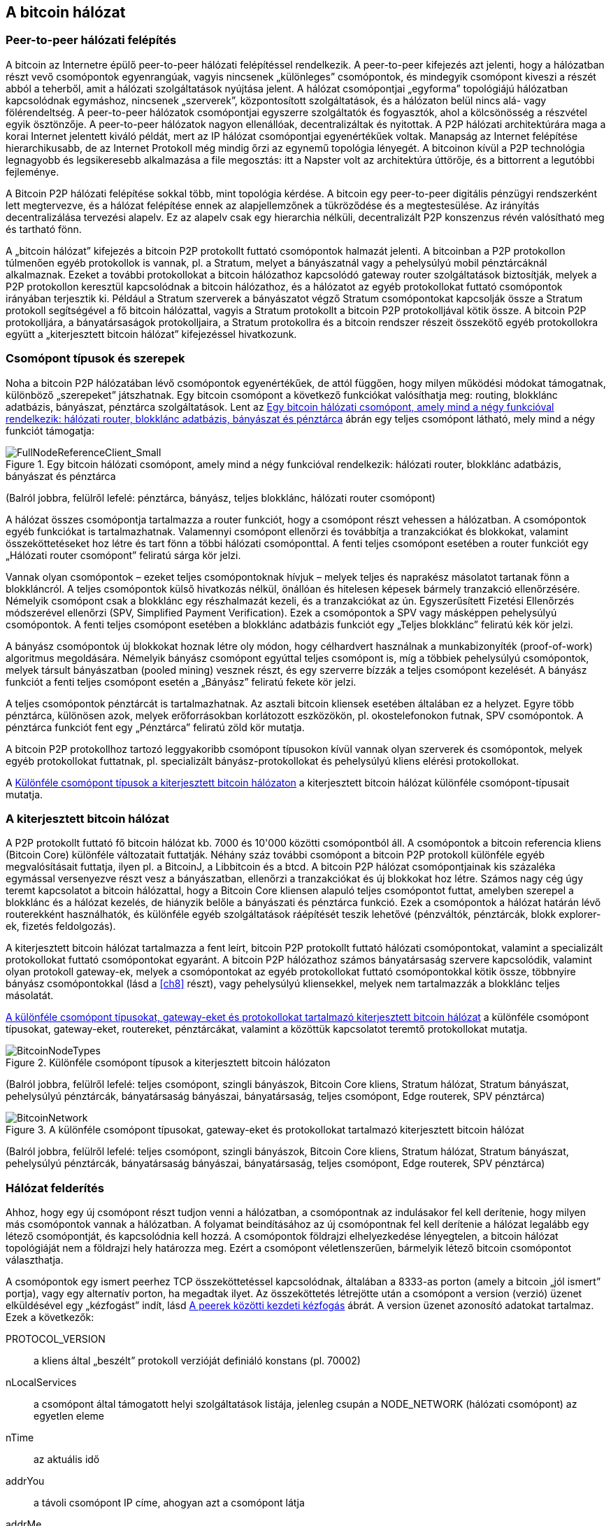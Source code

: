 == A bitcoin hálózat

=== Peer-to-peer hálózati felépítés

((("bitcoin hálózat", id="ix_ch06-asciidoc0", range="startofrange")))((("bitcoin hálózat","felépítése")))((("peer-to-peer networks")))A bitcoin az Internetre épülő peer-to-peer hálózati felépítéssel rendelkezik. A peer-to-peer kifejezés azt jelenti, hogy a hálózatban részt vevő csomópontok egyenrangúak, vagyis nincsenek „különleges” csomópontok, és mindegyik csomópont kiveszi a részét abból a teherből, amit a hálózati szolgáltatások nyújtása jelent. A hálózat csomópontjai „egyforma” topológiájú hálózatban kapcsolódnak egymáshoz, nincsenek „szerverek”, központosított szolgáltatások, és a hálózaton belül nincs alá- vagy fölérendeltség. A peer-to-peer hálózatok csomópontjai egyszerre szolgáltatók és fogyasztók, ahol a kölcsönösség a részvétel egyik ösztönzője. A peer-to-peer hálózatok nagyon ellenállóak, decentralizáltak és nyitottak. A P2P hálózati architektúrára maga a korai Internet jelentett kiváló példát, mert az IP hálózat csomópontjai egyenértékűek voltak. Manapság az Internet felépítése hierarchikusabb, de az Internet Protokoll még mindig őrzi az egynemű topológia lényegét. A bitcoinon kívül a P2P technológia legnagyobb és legsikeresebb alkalmazása a file megosztás: itt a Napster volt az architektúra úttörője, és a bittorrent a legutóbbi fejleménye.

A Bitcoin P2P hálózati felépítése sokkal több, mint topológia kérdése. A bitcoin egy peer-to-peer digitális pénzügyi rendszerként lett megtervezve, és a hálózat felépítése ennek az alapjellemzőnek a tükröződése és a megtestesülése. Az irányítás decentralizálása tervezési alapelv. Ez az alapelv csak egy hierarchia nélküli, decentralizált P2P konszenzus révén valósítható meg és tartható fönn. 

((("bitcoin hálózat","definíciója")))A „bitcoin hálózat” kifejezés a bitcoin P2P protokollt futtató csomópontok halmazát jelenti. A bitcoinban a P2P protokollon túlmenően egyéb protokollok is vannak, pl. a Stratum, melyet a bányászatnál vagy a pehelysúlyú mobil pénztárcáknál alkalmaznak. Ezeket a további protokollokat a bitcoin hálózathoz kapcsolódó gateway router szolgáltatások biztosítják, melyek a P2P protokollon keresztül kapcsolódnak a bitcoin hálózathoz, és a hálózatot az egyéb protokollokat futtató csomópontok irányában terjesztik ki. Például a Stratum szerverek a bányászatot végző Stratum csomópontokat kapcsolják össze a Stratum protokoll segítségével a fő bitcoin hálózattal, vagyis a Stratum protokollt a bitcoin P2P protokolljával kötik össze. A bitcoin P2P protokolljára, a bányatársaságok protokolljaira, a Stratum protokollra és a bitcoin rendszer részeit összekötő egyéb protokollokra együtt a „kiterjesztett bitcoin hálózat” kifejezéssel hivatkozunk. 

=== Csomópont típusok és szerepek

((("bitcoin hálózat","csomópontok")))((("csomópontok","szerepei")))((("csomópontok","típusai")))Noha a bitcoin P2P hálózatában lévő csomópontok egyenértékűek, de attól függően, hogy milyen működési módokat támogatnak, különböző „szerepeket” játszhatnak. Egy bitcoin csomópont a következő funkciókat valósíthatja meg: routing, blokklánc adatbázis, bányászat, pénztárca szolgáltatások. Lent az <<full_node_reference>> ábrán egy teljes csomópont látható, mely mind a négy funkciót támogatja:

[[full_node_reference]]
.Egy bitcoin hálózati csomópont, amely mind a négy funkcióval rendelkezik: hálózati router, blokklánc adatbázis, bányászat és pénztárca 
image::images/msbt_0601.png["FullNodeReferenceClient_Small"]
(Balról jobbra, felülről lefelé: pénztárca, bányász, teljes blokklánc, hálózati router csomópont)

A hálózat összes csomópontja tartalmazza a router funkciót, hogy a csomópont részt vehessen a hálózatban. A csomópontok egyéb funkciókat is tartalmazhatnak. Valamennyi csomópont ellenőrzi és továbbítja a tranzakciókat és blokkokat, valamint összeköttetéseket hoz létre és tart fönn a többi hálózati csomóponttal. A fenti teljes csomópont esetében a router funkciót egy „Hálózati router csomópont” feliratú sárga kör jelzi. 

Vannak olyan csomópontok – ezeket teljes csomópontoknak hívjuk – melyek teljes és naprakész másolatot tartanak fönn a blokkláncról. A teljes csomópontok külső hivatkozás nélkül, önállóan és hitelesen képesek bármely tranzakció ellenőrzésére. Némelyik csomópont csak a blokklánc egy részhalmazát kezeli, és a tranzakciókat az ún. Egyszerűsített Fizetési Ellenőrzés módszerével ellenőrzi (SPV, Simplified Payment Verification). Ezek a csomópontok a SPV vagy másképpen pehelysúlyú csomópontok. A fenti teljes csomópont esetében a blokklánc adatbázis funkciót egy „Teljes blokklánc” feliratú kék kör jelzi. 

A bányász csomópontok új blokkokat hoznak létre oly módon, hogy célhardvert használnak a munkabizonyíték (proof-of-work) algoritmus megoldására. Némelyik bányász csomópont egyúttal teljes csomópont is, míg a többiek pehelysúlyú csomópontok, melyek társult bányászatban (pooled mining) vesznek részt, és egy szerverre bízzák a teljes csomópont kezelését. A bányász funkciót a fenti teljes csomópont esetén a „Bányász” feliratú fekete kör jelzi.

A teljes csomópontok pénztárcát is tartalmazhatnak. Az asztali bitcoin kliensek esetében általában ez a helyzet. Egyre több pénztárca, különösen azok, melyek erőforrásokban korlátozott eszközökön, pl. okostelefonokon futnak, SPV csomópontok. A pénztárca funkciót fent egy „Pénztárca” feliratú zöld kör mutatja.

A bitcoin P2P protokollhoz tartozó leggyakoribb csomópont típusokon kívül vannak olyan szerverek és csomópontok, melyek egyéb protokollokat futtatnak, pl. specializált bányász-protokollokat és pehelysúlyú kliens elérési protokollokat. 

A <<node_type_ledgend>> a kiterjesztett bitcoin hálózat különféle csomópont-típusait mutatja.

=== A kiterjesztett bitcoin hálózat

((("bitcoin hálózat","kiterjesztett")))((("kiterjesztett bitcoin hálózat")))A P2P protokollt futtató fő bitcoin hálózat kb. 7000 és 10'000 közötti csomópontból áll. A csomópontok a bitcoin referencia kliens (Bitcoin Core) különféle változatait futtatják. Néhány száz további csomópont a bitcoin P2P protokoll különféle egyéb megvalósításait futtatja, ilyen pl. a ((("BitcoinJ könyvtár")))((("btcd")))((("libbitcoin könyvtár")))BitcoinJ, a Libbitcoin és a btcd. A bitcoin P2P hálózat csomópontjainak kis százaléka egymással versenyezve részt vesz a bányászatban, ellenőrzi a tranzakciókat és új blokkokat hoz létre. Számos nagy cég úgy teremt kapcsolatot a bitcoin hálózattal, hogy a Bitcoin Core kliensen alapuló teljes csomópontot futtat, amelyben szerepel a blokklánc és a hálózat kezelés, de hiányzik belőle a bányászati és pénztárca funkció. Ezek a csomópontok a hálózat határán lévő routerekként használhatók, és különféle egyéb szolgáltatások ráépítését teszik lehetővé (pénzváltók, pénztárcák, blokk explorer-ek, fizetés feldolgozás). 

A kiterjesztett bitcoin hálózat tartalmazza a fent leírt, bitcoin P2P protokollt futtató hálózati csomópontokat, valamint a specializált protokollokat futtató csomópontokat egyaránt. A bitcoin P2P hálózathoz számos ((("bányatársaságok","bitcoin hálózaton")))bányatársaság szervere kapcsolódik, valamint olyan protokoll gateway-ek, melyek a csomópontokat az egyéb protokollokat futtató csomópontokkal kötik össze, többnyire bányász csomópontokkal (lásd a <<ch8>> részt), vagy pehelysúlyú kliensekkel, melyek nem tartalmazzák a blokklánc teljes másolatát. 

<<bitcoin_network>> a különféle csomópont típusokat, gateway-eket, routereket, pénztárcákat, valamint a közöttük kapcsolatot teremtő protokollokat mutatja. 

[[node_type_ledgend]]
.Különféle csomópont típusok a kiterjesztett bitcoin hálózaton
image::images/msbt_0602.png["BitcoinNodeTypes"]
(Balról jobbra, felülről lefelé: teljes csomópont, szingli bányászok, Bitcoin Core kliens, Stratum hálózat, Stratum bányászat, pehelysúlyú pénztárcák, bányatársaság bányászai, bányatársaság, teljes csomópont, Edge routerek, SPV pénztárca)


[[bitcoin_network]]
.A különféle csomópont típusokat, gateway-eket és protokollokat tartalmazó kiterjesztett bitcoin hálózat
image::images/msbt_0603.png["BitcoinNetwork"]
(Balról jobbra, felülről lefelé: teljes csomópont, szingli bányászok, Bitcoin Core kliens, Stratum hálózat, Stratum bányászat, pehelysúlyú pénztárcák, bányatársaság bányászai, bányatársaság, teljes csomópont, Edge routerek, SPV pénztárca)

=== Hálózat felderítés

((("bitcoin hálózat","felderítése", id="ix_ch06-asciidoc1", range="startofrange")))((("hálózat felderítés", id="ix_ch06-asciidoc2", range="startofrange")))((("csomópontok","hálózat felderítés és", id="ix_ch06-asciidoc3", range="startofrange")))((("peer-to-peer hálózatok","felderítése új csomópontok által", id="ix_ch06-asciidoc4", range="startofrange")))Ahhoz, hogy egy új csomópont részt tudjon venni a hálózatban, a csomópontnak az indulásakor fel kell derítenie, hogy milyen más csomópontok vannak a hálózatban. A folyamat beindításához az új csomópontnak fel kell derítenie a hálózat legalább egy létező csomópontját, és kapcsolódnia kell hozzá. A csomópontok földrajzi elhelyezkedése lényegtelen, a bitcoin hálózat topológiáját nem a földrajzi hely határozza meg. Ezért a csomópont véletlenszerűen, bármelyik létező bitcoin csomópontot választhatja. 

((("peer-to-peer hálózatok","összeköttetései")))A csomópontok egy ismert peerhez TCP összeköttetéssel kapcsolódnak, általában a 8333-as porton (amely a bitcoin „jól ismert” portja), vagy egy alternatív porton, ha megadtak ilyet. Az összeköttetés létrejötte után a csomópont a version (verzió) üzenet elküldésével egy „kézfogást” indít, lásd <<network_handshake>> ábrát. A +version+ üzenet azonosító adatokat tartalmaz. Ezek a következők:

+PROTOCOL_VERSION+:: 
a kliens által „beszélt” protokoll verzióját definiáló konstans (pl. 70002)

+nLocalServices+::
a csomópont által támogatott helyi szolgáltatások listája, jelenleg csupán a +NODE_NETWORK+ (hálózati csomópont) az egyetlen eleme

+nTime+::
az aktuális idő

+addrYou+::
a távoli csomópont IP címe, ahogyan azt a csomópont látja

+addrMe+::
a helyi csomópont IP címe, ahogyan azt a helyi csomópont látja

+subver+::
az al-verzió, amely a csomóponton futó szoftver típusát mutatja (pl. "/Satoshi:0.9.2.1/“)

+BestHeight+::
a csomópont blokkláncának a magassága

(A +version+ hálózati üzenetre a http://bit.ly/1qlsC7w[GitHub] web helyen látható példa.)

A peer csomópont egy +verack+ üzenettel válaszol, és opcionálisan elküldi a saját +version+ üzenetét, ha szeretné viszonozni a kapcsolatot, és szeretne ő is peerként kapcsolódni. 

Hogyan találja meg egy új csomópont a peereket? Az első módszert a DNS-ek lekérdezése jelenti bizonyos ((("csomópontok","magok")))((("DNS magok")))"DNS magok" használatával, melyek olyan DNS szerverek, melyek bitcoin csomópontok IP címeinek a listáját adják vissza. A DNS magok némelyike stabil bitcoin csomópontok statikus listáját adja vissza. Vannak olyan DNS magok is, melyek a BIND (Berkeley Internet Name Daemon) egyedi megvalósításai, és bitcoin csomópontok véletlen részhalmazának a címeit adják vissza. Ezek a címek egy crawler-ből vagy egy hosszú ideje futó bitcoin csomópontról származnak. A Bitcoin Core kliens öt különböző DNS mag nevét tartalmazza. A DNS magok tulajdonosainak és megvalósításainak a változatos volta biztosítja a kezdeti bootstrap folyamat magas szintű megbízhatóságát.  A Bitcoin Core kliensben a +-dnsseed+ kapcsoló szabályozza, hogy a kliens használja-e a DNS magokat, és alapértelemben 1 az értéke.

Ha viszont az induló csomópont semmit sem tud a hálózatról, akkor legalább egy bitcoin csomópont IP címét meg kell adni neki, és ezután már további bemutatkozások révén a többi csomóponttal is kapcsolatba tud lépni. A +-seednode+ parancssori argumentum azt jelzi, hogy a megadott csomóponthoz csak a bemutatkozás kedvéért szeretnénk hozzákapcsolódni, és szeretnénk magként használni. Miután a kezdeti mag csomópont segítségével megtörténtek a bemutatkozások, a kliens lekapcsolódik róla, és az újonnan felfedezett peereket fogja használni. 

[[network_handshake]]
.A peerek közötti kezdeti kézfogás
image::images/msbt_0604.png["NetworkHandshake"]

Miután már létrejött egy vagy több kapcsolat, az új csomópont egy ((("addr üzenet")))+addr+ üzenetet fog küldeni a szomszédainak, amely tartalmazza a saját IP címét. A szomszédok az +addr+ üzenetet tovább küldik a saját szomszédaiknak, biztosítván ezáltal, hogy a kapcsolódó csomópontok jól ismertek és jobban kapcsolódók legyenek. Az újonnan kapcsolódó csomópont ezen kívül egy +getaddr+ üzenetet is küldhet a szomszédainak, amivel azt kéri tőlük, hogy küldjék el neki a többi peer IP címeit. Ily módon a csomópont meg tudja keresni, mely csomópontokhoz kapcsolódhat, valamint hírt tud adni a saját létéről a hálózaton a célból, hogy a többi csomópont is képes legyen őt megtalálni. A <<address_propagation>> ábrán a cím felderítési protokoll látható. 


[[address_propagation]]
.Címterjedés és hálózat felderítés
image::images/msbt_0605.png["AddressPropagation"]

Egy csomópontnak kapcsolódnia kell néhány különböző csomóponthoz, hogy különféle útvonalakon kapcsolódhasson a bitcoin hálózathoz. Az útvonalak nem megbízhatóak, csomópontok jönnek és mennek, emiatt a csomópontnak folytatnia kell az új csomópontok felderítését, mivel a régi kapcsolatai bármikor megszűnhetnek, és emellett segítenie kell a többi csomópont elindulását. Az induláshoz csak egyetlen összeköttetés szükséges, mivel az első csomópont képes bemutatkozásokat felajánlani a peer csomópontoknak, ezek a peerek pedig képesek további bemutatkozásokat felajánlani. A hálózati erőforrások szempontjából szükségtelen és egyúttal pazarló, ha a csomópont pár darab csomópontnál több csomóponthoz kapcsolódik . Az indulás után a csomópont emlékszik a legutolsó sikeres peer kapcsolataira, emiatt újraindítás után az előző peer hálózattal ismét gyorsan létre tudja hozni a kapcsolatait. Ha az újrainduláskor az előző peerek egyike sem válaszol a kapcsolódási kérésére, akkor a csomópont a mag csomópontokat használja. 

A Bitcoin Core klienst futtató csomóponton a peer kapcsolatok a ((("getpeerinfo parancs"))) +getpeerinfo+ paranccsal listázhatók ki:

[source,bash]
----
$ bitcoin-cli getpeerinfo
----
[source,json]
----
[
    {
        "addr" : "85.213.199.39:8333",
        "services" : "00000001",
        "lastsend" : 1405634126,
        "lastrecv" : 1405634127,
        "bytessent" : 23487651,
        "bytesrecv" : 138679099,
        "conntime" : 1405021768,
        "pingtime" : 0.00000000,
        "version" : 70002,
        "subver" : "/Satoshi:0.9.2.1/",
        "inbound" : false,
        "startingheight" : 310131,
        "banscore" : 0,
        "syncnode" : true
    },
    {
        "addr" : "58.23.244.20:8333",
        "services" : "00000001",
        "lastsend" : 1405634127,
        "lastrecv" : 1405634124,
        "bytessent" : 4460918,
        "bytesrecv" : 8903575,
        "conntime" : 1405559628,
        "pingtime" : 0.00000000,
        "version" : 70001,
        "subver" : "/Satoshi:0.8.6/",
        "inbound" : false,
        "startingheight" : 311074,
        "banscore" : 0,
        "syncnode" : false
    }
]
----

((("peer-to-peer hálózatok","automatikus kezelésének felülbírálása")))A felhasználók egy IP címekből álló lista megadásával, a +-connect=<IP cím>+ opcióval tudják felülbírálni a peerek automatikus kezelését. Ennek az opciónak a használatakor a csomópont csak a megadott IP címekhez fog kapcsolódni, és nem fogja automatikusan felderíteni és karbantartani a peer kapcsolatokat. 

Ha egy kapcsolaton nincs forgalom, akkor a kapcsolat fenntartása érdekében a csomópont periodikus üzenetküldést végez rajta. Ha a csomópont egy kapcsolata már több mint 90 perce nem volt használva, akkor a csomópont a kapcsolatot szétkapcsolt állapotúnak tekinti, és egy új peer keresésébe kezd. Ily módon a hálózat dinamikusan alkalmazkodni képes a tranziens csomópontokhoz, a hálózati problémákhoz, és központi irányítás nélkül, organikusan képes nőni vagy csökkenni.(((range="endofrange", startref="ix_ch06-asciidoc4")))(((range="endofrange", startref="ix_ch06-asciidoc3")))(((range="endofrange", startref="ix_ch06-asciidoc2")))(((range="endofrange", startref="ix_ch06-asciidoc1")))

=== Teljes csomópontok

((("blokkláncok","teljes csomópontok és")))((("teljes csomópontok")))((("csomópontok","teljes")))A teljes csomópontok olyan csomópontok, melyek az összes tranzakciót tartalmazó, teljes blokkláncot kezelik. Ezeket a csomópontokat pontosabban „a teljes blokkláncot kezelő csomópontok”-nak kellene hívni. A bitcoin korai éveiben az összes csomópont teljes csomópont volt, jelenleg a Bitcoin Core kliens kezeli a teljes blokkláncot. Az utóbbi két évben azonban a bitcoin kliensek új fajtái jöttek létre, melyek nem kezelik a teljes blokkláncot, hanem pehelysúlyú kliensként futnak. Ezeket a következő részben fogjuk részletesebben megvizsgálni. 

((("blokkláncok","teljes csomópontokon")))A teljes blokkláncot kezelő csomópontok a bitcoin blokklánc egy teljes és naprakész másolatát kezelik, melyben az összes tranzakció megtalálható. A blokkláncot egymástól függetlenül építik föl és ellenőrzik, az első blokktól (a genezis blokktól) kezdve, egészen a hálózatban ismert legutolsó blokkig bezárólag. Egy teljes blokkláncot kezelő csomópont önmaga képes hiteles módon bármelyik tranzakció ellenőrzésére, anélkül, hogy ehhez valamilyen másik csomópontot vagy információs forrást kellene igénybe vennie.A teljes csomópont a hálózatra támaszkodva kapja az új tranzakciós blokkokról az értesítéseket. Ezeket ellenőrzi, majd beépíti a saját, lokális blokkláncába. 

Teljes csomópont futtatásával érezhetjük igazán, milyen a bitcoin: az összes tranzakció függetlenül ellenőrizhető, és ehhez semmilyen más rendszerre sem kell támaszkodnunk, és  semmilyen más rendszerben sem kell megbíznunk. Könnyen el lehet dönteni, hogy teljes csomópontot futtatunk-e, mert több, mint 20 Gbájt háttértárra (diszk területre) van szükség a teljes blokklánc tárolásához. Ha a kliens sok diszk területet fogyaszt és 2-3 napra van szüksége, hogy „szinkronizálja” magát a hálózattal, akkor teljes csomópontot kezelő kliensről van szó. A központi szervezetektől való teljes függetlenségnek és szabadságnak ez az ára. 

A teljes blokkláncot kezelő klienseknek van néhány alternatív megvalósítása, melyek a Bitcoin Core klienstől eltérő programozási nyelvet vagy szoftver architektúrát használnak. De a ((("Bitcoin Core kliens","és teljes csomópontok"))) Bitcoin Core kliens, másképpen a Satoshi kliens referencia implementáció fordul elő a leggyakrabban. A bitcoin hálózati csomópontjainak több, mint 90 %-a a Bitcoin Core különféle változatait futtatja. A +version+ üzenetben a „Satoshi” al-verzió string azonosítja őket, a +getpeerinfo+ parancsban pedig pl. a +/Satoshi:0.8.6/+, amint azt korábban láttuk.

=== „Leltár” egyeztetés

((("blokkláncok","létrejöttük a csomópontokon")))((("blokkláncok","új csomópontokon")))((("blokkok","új  csomópontokon")))((("teljes csomópontok","teljes blokkláncok előállítása ~on")))Miután a csomópont hozzákapcsolódott a peerjeihez, elsőként egy teljes blokkláncot próbál létrehozni. Ha egy vadonatúj csomópontról van szó, amelynek egyáltalán nincs még blokklánca, akkor csak egyetlen blokkot ismer (a genezis blokkot) , amely statikusan be van ágyazva a kliens szoftverbe. A 0-ik blokktól, a genezis blokktól kezdve az új csomópontnak blokkot százezreit kell letöltenie ahhoz, hogy szinkronizálhassa magát a hálózattal és újraépíthesse a teljes blokkláncot. 

((("blokklánc szinkronizálása")))A „szinkronizálás” folyamata a +version+ üzenettel kezdődik, amely tartalmazza a +BestHeight+-et, a csomópont aktuális blokkláncának a magasságát (a blokkok számát). A csomópont a peerjeitől kapott +version+ üzenetből látja, hogy a peereknek hány blokkjuk van, és össze tudja hasonlítani azzal, hogy neki hány blokkja van a saját blokkláncán. A peer csomópontok egy +getblocks+ üzenetet váltanak egymással, amely tartalmazza a lokális blokkláncuk legfelső blokkjának hashét (ujjlenyomatát). A kapott hash az egyik peerben egy olyan blokkhoz fog tartozni, amely nem a legfelső blokk, hanem egy régebbi blokk, ebből a peer arra következtet, hogy a saját lokális blokklánca hosszabb, mint a többi peeré. 

Az a peer, amelynek hosszabb a blokklánca, több blokkot tartalmaz, mint a többi csomópont, és meg tudja állapítani, hogy a többi csomópontnak mely blokkokra van szüksége ahhoz, hogy „felzárkózzanak”. Megállapítja, hogy melyik az első 500 megosztandó blokk, és egy ((("inv üzenet")))+inv+ (inventory, leltár) üzenettel elküldi a blokkok hash értékeit. Az a csomópont, amelyben hiányoznak ezek a blokkok, úgy tudja beszerezni őket, hogy +getdata+ üzenetek sorozatát adja ki. Egy +getdata+ üzenet elkéri a teljes adatblokkot, és a kért blokkot az +inv+ üzenetből származó hashsel azonosítja.

Tegyük fel például, hogy a csomópont csak a genezis blokkot tartalmazza. A peerjeitől egy +inv+ üzenetet fog kapni, amely lánc következő 500 blokkjának a hasheit tartalmazza. Megkezdi a vele kapcsolatban lévő peerektől a blokkok lekérését oly módon, hogy elosztja a terhelést, nehogy bármelyik peert túlterhelje a kéréseivel. Számon tartja, hogy minden egyes peer kapcsolatnál hány darab blokk van „úton”, vagyis hány darab blokk van, melyet lekért, de még nem kapott meg, és ellenőrzi, hogy a számuk nehogy egy határnál ((("MAX_BLOCKS_IN_TRANSIT_PER_PEER konstans"))) (+MAX_BLOCKS_IN_TRANSIT_PER_PEER+) nagyobb legyen. Ily módon ha a csomópontnak sok blokkra van szüksége, csak akkor kér újabbakat, ha az előző kérései már teljesültek, ami lehetővé teszi, hogy a peerek szabályozhassák a küldés ütemét és a hálózat ne terhelődjön túl. A blokkok megérkezésekor a csomópont hozzáadja a blokkokat a blokklánchoz, amint azt a  <<blockchain>> című fejezetben látni fogjuk. Amint a lokális blokklánc fokozatosan felépül, a csomópont további blokkokat kér és kap. A folyamat addig folytatódik, amíg a csomópont be nem éri a hálózat többi részét. 

A lokális blokklánc és a peerek blokkláncainak összehasonlítása, valamint a hiányzó blokkok lekérése akkor megy végbe, ha egy csomópont egy időre offline állapotba került. Függetlenül attól, hogy a csomópont csak néhány percig volt offline, és csak pár blokkja hiányzik, vagy hónapokig, és néhány ezer blokkja hiányzik, a folyamat a +getbloks+ küldésével kezdődik, válaszként egy +inv+ érkezik, majd megtörténik a hiányzó blokkok letöltése. A  <<inventory_synchronization>> a leltár és blokk terjedési protokollt mutatja. 


[[spv_nodes]]
=== Egyszerűsített fizetés ellenőrzést használó csomópontok (SPV csomópontok)

((("csomópontok","SPV", id="ix_ch06-asciidoc5", range="startofrange")))((("csomópontok","pehelysúlyú", id="ix_ch06-asciidoc5a", range="startofrange")))((("simplified payment verification (SPV) csomópontok", id="ix_ch06-asciidoc6", range="startofrange")))Nem minden csomópont tudja a teljes blokkláncot tárolni. Sok bitcoin kliens olyan eszközökön fut, pl. okostelefonokon, tablet-eken vagy beágyazott rendszereken, amelyeknek a hely- és teljesítmény korlátai vannak. Az ilyen eszközök egyszerűsített fizetés ellenőrzési módszert (SPV) használnak, amelynél a működéshez nincs szükség a teljes blokklánc tárolására. Ezeket a klienseket SPV klienseknek vagy pehelysúlyú klienseknek nevezzük. Ahogy a bitcoin egyre elterjedtebbé vált, az SPV csomópontok lettek a leggyakrabban előforduló bitcoin csomópontok, különösen a bitcoin pénztárcák esetén.

((("blokkláncok","SPV csomópontokon")))Az SPV csomópontok csak a blokkok blokkfejeit töltik le, az egyes blokkokba befoglalt tranzakciókat nem. Az így kapott, tranzakciók nélküli blokklánc 1000-szer kisebb a teljes blokkláncnál. Az SPV csomópontok nem tudnak teljes képet alkotni az összes elkölthető UTXO-ról, mivel nem tudnak a hálózatban lévő tranzakciókról. Az SPV csomópontok a tranzakciókat egy kicsit eltérő módon ellenőrzik, és ehhez olyan peereket használnak, melyek kívánság esetén a blokklánc releváns részeiről részleges képet szolgáltatnak.

[[inventory_synchronization]]
.Blokklánc szinkronizálás a peer blokkjainak a letöltésével 
image::images/msbt_0606.png["InventorySynchronization"]

Hasonlatképpen: a teljes csomópont olyan, mint egy idegen városban lévő turista, akinek részletes térképe van mindegyik utcáról és címről. Ezzel szemben az SPV csomópont olyan, mint egy idegen városban lévő turista, aki véletlenszerűen idegeneket kérdez meg, hogy merre kell mennie, és csak a főutcát ismeri. Mindkét turista ellenőrizni tudja egy utca meglétét, ha odamegy, de a térkép nélküli turista nem tudja, hogy mi van a mellékutcákban és nem tudja, hogy milyen egyéb utcák léteznek. Ha a térkép nélküli turista a Kossuth út 23-as szám előtt áll, nem tudhatja, hogy vannak-e a városban egyéb „Kossuth út 23” címek, és hogy ez a cím a helyes cím-e. A térkép nélküli turista akkor jár a legjobban, ha megkérdez sok embert, és reménykedik abban, hogy a többségük nem vágja át.

Az egyszerűsített fizetés ellenőrzés a tranzakciókat a blokkláncokon belüli _mélységük_ alapján ellenőrzi, nem pedig a _magasságuk_ alapján. Míg egy teljes blokkláncot tartalmazó csomópont képes a blokkok és tranzakciók ezreiből álló,  időben egészen a genezis blokkig visszanyúló, teljesen ellenőrzött láncok létrehozására, egy SPV csomópont csupán a blokkfejek láncát fogja ellenőrizni, de a tranzakciókét nem, és a blokkfejeket fogja kapcsolatba hozni a kérdéses tranzakcióval. 

Például, ha a 300'000-ik blokkban lévő egyik tranzakcióról van szó, egy teljes csomópont a 300'000-ik blokktól egészen a genezis blokkig visszamenően elvégzi az elemzést, és az UTXO-król egy teljes adatbázist épít, vagyis az UTXO elköltetlenségének ellenőrzése révén állapítja meg, hogy a tranzakció érvényes-e vagy sem. Egy SPV csomópont ezzel szemben a tranzakció és az őt tartalmazó blokk közötti kapcsolatot egy ((("Merkle-fák","SPV és  ~")))_Merkle-út_ használatával teremti meg (lásd a <<merkle_trees>> részt). Ezután az SPV csomópont vár mindaddig, amíg a tranzakciót tartalmazó 300'000-ik blokk tetejére további hat blokk nem kerül, és a tranzakciót úgy ellenőrzi, hogy a 300'006 és 300'001 blokkok között megállapítja a tranzakció mélységét. Abból, hogy a hálózat többi csomópontja elfogadta a 300'000-ik blokkot, és azután a megfelelő munkavégzéssel további 6 blokkot hozott létre a 300'000-ik blokk tetején, implicit módon következik, hogy a tranzakció nem kettős költésből származik.

Egy SPV csomóponttal nem lehet elhitetni, hogy egy blokkban létezik egy tranzakció, ha az valójában nem létezik. Az SPV csomópont úgy ellenőrzi egy tranzakció meglétét, hogy lekéri a tranzakció Merkle-útját, és ellenőrzi a blokkláncban lévő munkabizonyítékokat. De egy tranzakció „rejtve” is maradhat egy SPV csomópont számára. Egy SPV csomópont pontosan meg tudja állapítani, hogy létezik-e egy tranzakció, de azt nem tudja ellenőrizni, hogy nem létezik olyan tranzakció, amely ugyanezt az UTXO-t próbálja duplán elkölteni, mert nem rendelkezik az összes tranzakcióval. Az SPV csomópontok ellen ily módon DoS (denial of service, szolgáltatás megtagadási) támadás vagy kettős költési támadás indítható. Ahhoz, hogy ezt ki lehessen védeni, az SPV csomópontnak számos csomóponttal kell véletlenszerűen kapcsolatba lépnie, így növelni tudja annak a valószínűségét, hogy legalább egy becsületes csomópont van közöttük. Az SPV csomópontok emiatt sérülékenyek a hálózat szétszakadási támadásokkal vagy Sybil támadásokkal szemben, amelyeknél hamis csomópontokra vagy hamis hálózatokra kapcsolódnak, és nem tudják elérni a becsületes csomópontokat vagy a valódi bitcoin hálózatot.

Gyakorlati szempontból a hálózattal szoros kapcsolatban lévő SPV csomópontok elég biztonságosak, és jó kompromisszumot jelentenek az erőforrás felhasználás, a kényelem és a biztonság között. Azoknak, akiknek valóban fontos a biztonság, semmi sem pótolhatja egy teljes blokkláncból álló csomópont üzemeltetését. 

[TIP]
====
((("simplified payment verification (SPV) csomópontok","ellenőrzés")))A teljes blokkláncból álló csomópont úgy ellenőriz egy tranzakciót, hogy a tranzakció alatti blokkok ezreiből álló lánc vizsgálata révén megbizonyosodik róla, hogy az UTXO valóban elköltetlen, míg az SPV csomópont a blokk fölött lévő néhány blokk segítségével azt ellenőrzi, hogy milyen mélyen van eltemetve a blokk. 
====

((("blokk fejek","beolvasása SPV csomópontokon")))A blokkfejeket az SPV csomópontok a nem a +getblocks+, hanem a +getheaders+ üzenetekkel kérdezik le. Az a peer, amelyik válaszol, max. 2000 blokkfejet küld el egyetlen headers üzenetben. A folyamat egyébként ugyanolyan, mint amit a teljes csomópontok használnak a teljes blokkok lekérésére. Az SPV csomópontok egy szűrőt is beállítanak a peerekkel létesített kapcsolataiknál, melyek kiszűrik a jövőbeli blokkokat és a peerek által küldött tranzakciókat. Az SPV csomópontok a számukra érdekes tranzakciókat a +getdata+ kéréssel kérdezik le. A peer válaszként egy ((("tx üzenet")))+tx+ üzenetet hoz létre, amely a tranzakciót tartalmazza. <<spv_synchronization>> ábrán a blokkfejlécek szinkronizálása látható.

[[spv_synchronization]]
.A blokkfejlécek szinkronizálása SPV csomópontok esetén
image::images/msbt_0607.png["SPVSynchronization"]

Mivel az SPV csomópontoknak külön le kell kérdezniük az egyes tranzakciókat ahhoz, hogy ellenőrizni tudják őket, ez veszélyeztetheti a titkosságot. A teljes blokkláncot tartalmazó csomópontokkal szemben (melyek a blokkokban lévő összes tranzakciót tartalmazzák), az SPV csomópontok egyedi adatlekérdezései akaratlanul is felfedhetik, hogy milyen bitcoin címek vannak a pénztárcáikban. Például egy harmadik fél által üzemeltetett megfigyelő hálózat nyilván tudja tartani az SPV pénztárca által kiadott összes kérést, és így kapcsolatba tudja hozni a kérésekben szereplő bitcoin címeket a felhasználó pénztárcájával, ami a privát szféra sérülésével jár. 

Az SPV/pehelysúlyú csomópontok bevezetése után nem sokkal a bitcoin fejlesztők az ún. _Bloom szűrőkkel_ kívánták megoldani az SPV csomópontok által jelentett adatvédelmi kockázatot. A Bloom szűrők egy valószínűségi szűrőmechanizmus révén lehetővé teszik, hogy az SPV csomópontok csupán a tranzakciók egy részhalmazát fogadják, anélkül, hogy pontosan felfednék, mely címekre kíváncsiak.(((range="endofrange", startref="ix_ch06-asciidoc6")))(((range="endofrange", startref="ix_ch06-asciidoc5a")))(((range="endofrange", startref="ix_ch06-asciidoc5"))) 

=== Bloom szűrők

((("bitcoin hálózat","Bloom szűrők és", id="ix_ch06-asciidoc7", range="startofrange")))((("Bloom szűrők", id="ix_ch06-asciidoc8", range="startofrange")))((("Simplified Payment Verification (SPV) csomópontok","Bloom szűrők és", id="ix_ch06-asciidoc9", range="startofrange")))A Bloom szűrő egy olyan, valószínűségi kereső szűrő, amellyel egy kívánt minta anélkül írható le, hogy pontosan megadnánk. A Bloom szűrőkkel hatékony módon lehet kifejezni a keresési mintákat, ugyanakkor meg lehet védeni a privát szférát. A Bloom szűrőket az SPV csomópontok arra használják, hogy a peerjeiktől egy adott mintának megfelelő tranzakciókat kérdezzenek le, de anélkül, hogy pontosan meg kellene adniuk, mely címek érdeklik őket. 

Az előző hasonlatunkban a térkép nélküli turista egy adott cím, pl a „Kossuth út 23” felől érdeklődik. Ha a járókelőktől azt kérdezi, hogy lehet eljutni erre a címre, akaratlanul is elárulja, hogy hová szeretne eljutni. A Bloom szűrő olyan, mint ha azt kérdezné, hogy „Vannak a közelben olyan utcák, melyek neve h-ra végződik?” Egy ilyen kérdés kevesebbet árul el arról, hogy hová szeretne menni, mint a „Kossuth út 23” utáni tudakozódás. Ezzel a módszerrel a turista részletesebben is meg tudja adni a címet, pl. „u-t-h-ra végződik”, vagy kevésbé részletesen, pl. „h-re végződik”. A keresés pontosságának a szabályozása révén a turista több vagy kevesebb információt fed fel, de ennek az az ára, hogy több vagy kevesebb eredményhez jut. Ha egy kevésbé részletes minta után tudakozódik, akkor több lehetséges címet fog kapni és javul az adatvédelem, de az eredmények legtöbbje lényegtelen lesz a számára. Ha egy jobban rögzített minta után tudakozódik, akkor kevesebb eredményt fog kapni, de sérül az adatvédelem. 

A Bloom szűrők úgy töltik be ezt a funkciójukat, hogy lehetővé teszik az SPV csomópontok számára, hogy az egyes tranzakcióknál megadott keresési minták a pontosság vagy az adatvédelem irányába mozduljanak el. Egy jobban specifikált Bloom szűrő pontos eredményeket ad, de azon az áron, hogy felfedi a felhasználó pénztárcájában lévő címeket. Egy kevésbé pontos Bloom szűrő több tranzakciót fog eredményként visszaadni, melyek közül sok lényegtelen a csomópont számára, de a csomópont jobb adatvédelmet tud megvalósítani. 

Az SPV csomópont a Bloom szűrőt egy „üres” mintával inicializálja. Ebben az állapotában a Bloom szűrő egyetlen egy mintát sem ismer föl. Az SPV csomópont ezután egy listát készít a pénztárcájában lévő címekől, és egy olyan keresési mintát készít, amely megfelel a tranzakciós kimenetekben lévő címeknek. A keresési minta általában egy ((("pay-to-public-key-hash (P2PKH)","Bloom szűrők és"))) P2PKH (Pay-to-Public-Key-Hash) zároló script, amely minden olyan tranzakcióban jelen lesz, amely a publikus-kulcs-hashnek (címnek) fizet. Ha az SPV csomópont nyomon követi egy ((("pay-to-script-hash (P2SH)","Bloom szűrők és")))P2SH cím egyenlegét, akkor a keresési minta egy P2SH (Pay-to-Script-Hash) cím lesz. Az SPV csomópont ezután mindegyik keresési mintát megadja a Bloom szűrőnek azzal a céllal, hogy a Bloom szűrő felismerhesse az adott keresési mintázatot, ha az jelen van a tranzakcióban. Végül, a Bloom szűrőt elküldi a peernek, és a peer a szűrő segítségével megállapítja, hogy mely tranzakciókat kell elküldenie az SPV csomópontnak. 

A Bloom szűrők megvalósítása egy N bites tömbbel, és M db hash függvénnyel történik. A hash függvények olyanok, hogy a kimenetük mindig 1 és N között van, vagyis a kimenetek a bitek tömbjének megfelelőek. A hash függvényeket determinisztikus módon hozzák létre, ezért egy Bloom szűrőt megvalósító csomópont mindig ugyanazokat a hash függvényeket használja, és egy adott bemenet esetén mindig ugyanazt az eredményt adja. Különböző hosszúságú (N) Bloom szűrő és különböző számú (M) hash függvény választásával a Bloom szűrő különféle pontosságra állítható be, vagyis szabályozható az adatvédelem. 

A lenti <<bloom1>> példában a Bloom szűrők működésének bemutatására egy 16 bites, nagyon kicsi tömböt és 3 hash függvényt használunk. 

[[bloom1]]
.Egy egyszerű Bloom szűrő, egy 16 bites mezővel és 3 hash függvénnyel
image::images/msbt_0608.png["Bloom1"]
(3 hash függvény, hash függvény kimenetek 1-től 16-ig, üres Bloom szűrő, 16 bites tömb)

A Bloom szűrő úgy van inicializálva, hogy a tömb összes bitje nulla. Ha szeretnénk hozzáadni egy mintát a Bloom szűrőhöz, a mintát minden egyes hash függvénnyel összehasheljük. Az első hash függvény a bemenetből egy 1 és N közötti számot állít elő. Az eredménynek megfelelő bitet a tömbben (melynek indexei 1 és N közöttiek) 1-be állítjuk, így rögzítve a hash függvény kimenetét. Ezután a következő hash függvénnyel beállítunk egy másik bitet, és így tovább. Az összes M db hash függvény alkalmazása után egy keresési minta áll elő a Bloom szűrőben, mivel M bitet +0+-ről +1+-be állítottunk. 

Például, az <<bloom2>> példában a fenti egyszerű <<bloom1>> Bloom szűrőhöz az „A” keresési mintát adjuk hozzá:


Egy második minta hozzáadása egyszerűen a folyamat megismétlésével lehetséges. A mintát minden egyes hash függvénnyel egymás után összehasheljük, és az eredményeket a bitek +1+-be állításával rögzítjük. Ahogy a Bloom szűrőt egyre több mintával töltjük föl, valamelyik hash függvény eredménye egybeeshet egy már +1+-be állított bittel, ebben az esetben a bitet nem változtatjuk meg. Lényegében, ahogy egyre több mintát rögzítünk ugyanazokban a bitekben, a Bloom szűrő telítetté válik, mert egyre több bitje lesz +1+-be állítva, és a szűrő pontossága csökken. A szűrő emiatt tekinthető valószínűségi adatszerkezetnek – egyre több minta hozzáadásakor egyre kevésbé lesz pontos. A pontosság függ a hozzáadott minták számától, a bit tömb méretétől (N), illetve a hash függvények számától (M). Egy nagyobb bit tömbbel és több hash függvénnyel nagyobb pontossággal több minta rögzíthető. Egy kisebb bit tömbbel vagy kevesebb hash függvénnyel kevesebb minta rögzíthető, és kisebb pontosságot kapunk. 

[[bloom2]]
.Az „A” keresési minta hozzáadása az egyszerű Bloom szűrőnkhöz
image::images/msbt_0609.png["Bloom2"]

Az <<bloom3>> példában az egyszerű Bloom szűrőnkhöz egy második keresési mintát adunk, a „B”-t.

[[bloom3]]
.Egy második keresési minta, a „B” hozzáadása az egyszerű Bloom szűrőnkhöz
image::images/msbt_0610.png["Bloom3"]

Ha szeretnénk leellenőrizni, hogy egy minta benne van-e a Bloom szűrőben, akkor hasheljük össze minden egyes hash függvénnyel a mintát, és hasonlítsuk össze az így kapott bit mintát a bit tömbbel. Ha a hash függvények által indexelt összes bit +1+-ben van, akkor a mintát _valószínűleg_ tartalmazza a Bloom szűrő. Mivel a bitek a különféle minták átfedése miatt is beállításra kerülhetnek, a válasz nem biztos, inkább valószínű. A Bloom szűrőnél a pozitív egyezés egyszerűen azt jelenti, hogy „talán igen”. 

Alább <<bloom4>> példában azt ellenőrizzük, hogy az egyszerű Bloom szűrő tartalmazza-e az „X” mintát. A megfelelő bitek +1+-ben vannak, emiatt a minta valószínűleg egyezik:

[[bloom4]]
.Az „X” minta meglétének ellenőrzése a Bloom szűrőben. Az eredmény pozitív egyezés, ami azt jelenti, hogy „talán”
image::images/msbt_0611.png["Bloom4"]

Ezzel szemben, ha ellenőrizünk egy mintát a Bloom szűrőben, és bármelyik ellenőrzött bit +0+, akkor ez azt mutatja, hogy a minta nem volt rögzítve a Bloom szűrőben. A negatív eredmény nem valószínűség, hanem bizonyosság. A Bloom szűrőnél a negatív egyezés egyszerűen azt jelenti, hogy „biztosan nem”. 

<<bloom5>> példában azt ellenőrizzük, hogy az „Y” minta létezik-e az egyszerű Bloom szűrőben. Az egyik szóban forgó bit +0+, emiatt a minta biztosan nem illeszkedik.

[[bloom5]]
.Az „Y” minta létezésének ellenőrzése a Bloom szűrőben. Az eredmény határozott negatív egyezés, ami azt jelenti, hogy „biztosan nem”
image::images/msbt_0612.png[]

A bitcoinban megvalósított Bloom szűrőket a 37. Bitcoin Módosítási Javaslat (Bitcoin Improvement Proposal 37, BIP0037) írja le. Lásd a <<appdxbitcoinimpproposals>> részt, vagy a http://bit.ly/1x6qCiO[GitHub] webhelyet.

=== A Bloom szűrők és a leltár frissítések

((("leltár frissítések, Bloom szűrők és")))A peerektől kapott tranzakciók (és az őket tartalmazó blokkok) szűrésére az SPV csomópontok Bloom szűrőket használnak. Az SPV csomópontok egy olyan szűrőt hoznak létre, amely az SPV csomópont pénztárcájában lévő címeknek felel meg. Az SPV csomópont ezután egy ((("filterload üzenet")))+filterload+ üzenettel elküldi a kapcsolattartás során használandó Bloom szűrőt a peernek. A szűrő létrejötte után a peer minden egyes tranzakció kimenetét teszteli a Bloom szűrővel. Csak azokat a tranzakciókat küldi el a csomópontnak, amelyeknél a szűrő szerint valamelyik kimenet megfelel a szűrőnek. 

A node-tól kapott +getdata+ üzenetre a peerek egy +merkleblock+ üzenettel válaszolnak, melyek minden egyes tranzakcióra vonatkozóan csak a filterhez illeszkedő blokkok blokkfejeit tartalmazzák (lásd <<merkle_trees>>). A peerek ezt követően +tx+ üzeneteket is küldenek, melyek a filterhez illeszkedő tranzakciókat tartalmazzák.

A Bloom szűrőt beállító csomópont menet közben további mintákkal bővítheti a szűrőt, ehhez a ((("filteradd üzenet")))+filteradd+ üzenetet kell elküldenie. Mivel a Bloom szűrőből nem lehet mintát eltávolítani, ezért ha valamelyik mintára már nincs szükség, akkor a csomópontnak először egy ((("filterclear üzenet")))+filterclear+ üzenettel törölnie kell a Bloom szűrőt, majd egy újabb Bloom szűrőt kell küldenie.(((range="endofrange", startref="ix_ch06-asciidoc9")))(((range="endofrange", startref="ix_ch06-asciidoc8")))(((range="endofrange", startref="ix_ch06-asciidoc7"))) 

[[transaction_pools]]
=== Tranzakció poolok

((("bitcoin hálózat","tranzakció poolok")))((("tranzakció poolok")))((("memory poolok")))((("mempool")))((("tranzakciók","megerősítetlen tranzakciók poolja")))((("megerősítetlen tranzakciók")))A megerősítetlen tranzakciókból a bitcoin hálózat majdnem mindegyik csomópontja egy listát képez, az ún. _memory poolt_ vagy _tranzakció poolt_. A csomópontok ennek az alapján követik nyomon azokat a tranzakciókat, melyeket a hálózat már ismer, de még nincsenek a blokkláncba foglalva. Például egy olyan csomópont, amelyik pénztárcát is tartalmaz, a tranzakció poolt arra használja, hogy nyomon kövesse a hálózaton át a a pénztárcába érkező, de még megerősítetlen befizetéseket. 

Az tranzakciókat a csomópont a beérkezésük és ellenőrzésük után a tranzakció poolba helyezi, majd a hálózati szétterjedés érdekében a szomszédos csomópontoknak továbbítja.

((("elárvult tranzakciók poolja")))Némelyik implementációjában egy külön lista szolgál az elárvult tranzakciók nyilvántartására. Ha a tranzakció bemenetei olyan tranzakcióra hivatkoznak, amely még nem ismert, pl. hiányzik a szülő, akkor az elárvult tranzakció átmenetileg az elárvult tranzakciók pooljában tárolódik, amíg meg nem érkezik a szülő tranzakció. 

Ha a tranzakció poolba bekerül egy tranzakció, akkor a csomópont ellenőrzi, hogy az elárvult tranzakciók közül nem hivatkozik-e valamelyik a most bekerült tranzakció valamelyik kimenetére (nem gyereke-e ennek a tranzakciónak), majd ellenőrzi az illeszkedő árva tranzakciókat. Ha a tranzakció érvényes, akkor eltávolítja az elárvult tranzakciók közül, és hozzáadja a tranzakciók pooljához, vagyis kiegészíti a szülő tranzakcióval elkezdett láncot. Az újonnan hozzáadott, már nem árva tranzakcióra vonatkozóan, a folyamatot rekurzív módon megismétli, és további leszármazottakat keres, amíg vannak ilyenek. Ennek a folyamatnak a révén egy szülő tranzakció beérkezése a tőle függő tranzakciók egész láncának rekonstruálását váltja ki, és az árva tranzakciókat ismét egyesíti a szüleikkel. 

((("árva tranzakciók poolja","tárolás")))((("tranzakció poolok","tárolása")))Sem a tranzakciók, sem az árva tranzakciók poolját (ha van ilyen) nem tárolják diszken. Ezek csak a helyi memóriában léteznek, és dinamikusan, a bejövő hálózati üzenetek alapján kerülnek feltöltésre. Egy csomópont elindulásakor mindkét pool üres, és fokozatosan, az új tranzakciók beérkezésekor kerül feltöltésre.

A bitcoin kliens némelyik implementációja egy UTXO adatbázist vagy UTXO poolt is tartalmaz, amely a blokkláncban lévő elköltetlen kimenetek halmazának felel meg. Noha az „UTXO pool” hasonlónak tűnik a tranzakció poolhoz, de más adathalmazt jelent. A tranzakciók és az elárvult tranzakciók pooljával szemben az UTXO pool nem üresen indul, hanem elköltetlen tranzakció kimenetek millióit tartalmazza, melyek 2009-ig nyúlnak vissza. Az UTXO pool vagy a helyi tárban van, vagy a háttértár egy indexelt adatbázis táblája alkotja. 

Míg a tranzakciók és árva tranzakciók poolja a helyi csomóponttól függ, és csomópontról csomópontra jelentősen változhat, attól függően, hogy a csomópont mikor indult vagy mikor indult újra, az UTXO pool a hálózatban kialakult konszenzusnak felel meg, és emiatt csak nagyon kicsiny eltérések lehetségesek az egyes csomópontok között. Ezen túlmenően a tranzakciók és árva tranzakciók pooljában csak megerősítetlen tranzakciók lehetnek, míg az UTXO pool csak megerősített kimeneteket tartalmazhat.

=== Figyelmeztető üzenetek

((("figyelmeztető üzenetek")))((("bitcoin hálózat","figyelmeztető üzenetek")))A figyelmeztető üzenetek ritkán használatosak, de a funkció a legtöbb csomópontban mégis meg van valósítva. A figyelmeztető üzenetek jelentik a bitcoin „vészjelző rendszerét”, mellyel a bitcoin fejlesztők vészhelyzetben szöveges üzenetet tudnak az összes bitcoin csomópontnak küldeni. Ezt a jellemző azért lett megvalósítva, hogy a bitcoin core klienst fejlesztő csapat az összes bitcoin felhasználót értesíteni tudja a bitcoin hálózatban felmerült súlyos problémákról, például egy kritikus hibáról, amely felhasználói beavatkozást igényel. A jelzőrendszert csak néhányszor használták, ezek közül a legnevezetesebb eset 2013-ban volt, mikor egy kritikus adatbázis hiba miatt elágazás történt a bitcoin blokkláncban. 

A figyelmeztető üzeneteket az +alert+ üzenettel lehet továbbítani. A figyelmeztető üzenetnek számos mezője van. Ezek a következők:

ID::
A figyelmeztető üzenet azonosítója, amivel elkerülhető a figyelmeztetés megkettőződése

Expiration::
a figyelmeztetés lejárati ideje

RelayUntil::
A figyelmeztetés relézési ideje, ami után már nem szabad továbbadni

MinVer, MaxVer::
Azoknak a bitcoin protokoll változatoknak a tartománya, amelyekre ez a figyelmeztetés vonatkozik

subVer::
Az a kliens szoftver alverzió, amelyre ez a figyelmeztetés vonatkozik

Priority::
A figyelmeztetés prioritási szintje, jelenleg nem használt

A figyelmeztetések egy publikus kulccsal vannak aláírva. A publikus kulcshoz tartozó privát kulcsot a fejlesztő csapat néhány kiválasztott tagja birtokolja. A digitális aláírás biztosítja, hogy a hálózat ne továbbíthasson hamis figyelmeztetéseket.

Ha egy csomópontra figyelmeztető üzenet érkezik, akkor a csomópont ellenőrzi az üzenetet, többek között a lejárati időt, és továbbítja az összes peerjének, így biztosítván az egész hálózatban az üzenet gyors szétterjedését. A csomópontok a figyelmeztetés továbbításán túlmenően rendelkezhetnek egy felhasználói interfész funkcióval, amely az üzenetet megjeleníti a felhasználó számára. 

((("Bitcoin Core kliens","figyelmeztetések, beállítása")))A Bitcoin Core kliensben a figyelmeztetéshez az +-alertnotify+ parancssori opció tartozik. Ezzel lehet megadni, hogy milyen parancs fusson le, ha figyelmeztető üzenetet kapunk. A figyelmeztető üzenet paraméterként van megadva az +alertnotify+ parancsban. Az +alertnotify+ parancsot a leggyakrabban úgy állítják be, hogy a figyelmeztető üzenetet tartalmát egy e-mail üzenetben küldje el a csomópont adminisztrátorának. A figyelmeztetés a grafikus felhasználói felületen (bitcoin-Qt) egy felugró ablak formájában is megjelenik, ha fut a kliens. 

A bitcoin protokoll egyéb implementációiban a figyelmeztetés kezelése eltérő módon történhet. ((("bányászat","hardver, figyelmeztetések és")))Sok hardverbe integrált bányász rendszer a figyelmeztető üzenet funkciót nem valósítja meg, mivel ezeknek a rendszereknek nincs felhasználói felületük. Erősen javallott, hogy az ilyen bányász rendszereket futtató bányászok a bányatársaság üzemeltetőjénél „fizessenek elő” a figyelmeztetésekre, vagy csak a figyelmeztetések miatt futtassanak egy pehelysúlyú csomópontot.(((range="endofrange", startref="ix_ch06-asciidoc0")))


